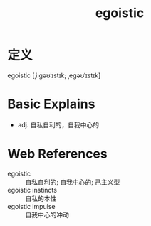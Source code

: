 #+title: egoistic
#+roam_tags:英语单词

* 定义
  
egoistic [ˌiːɡəʊˈɪstɪk; ˌeɡəʊˈɪstɪk]

* Basic Explains
- adj. 自私自利的，自我中心的

* Web References
- egoistic :: 自私自利的; 自我中心的; 己主义型
- egoistic instincts :: 自私的本性
- egoistic impulse :: 自我中心的冲动
